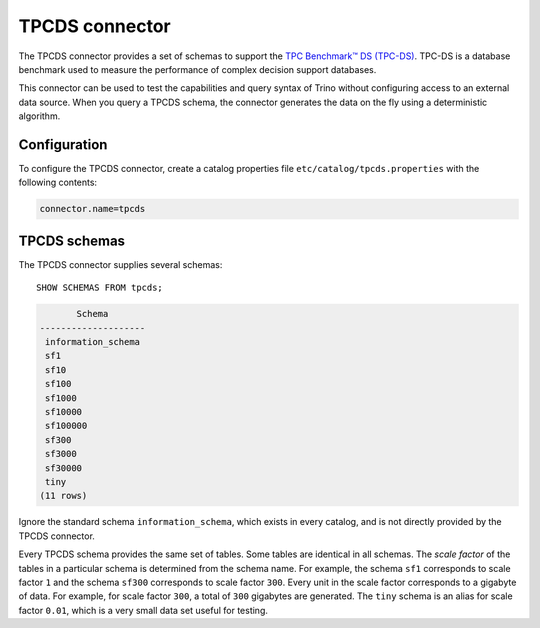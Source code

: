 ===============
TPCDS connector
===============

The TPCDS connector provides a set of schemas to support the
`TPC Benchmark™ DS (TPC-DS) <http://www.tpc.org/tpcds/>`_. TPC-DS is a database
benchmark used to measure the performance of complex decision support databases.

This connector can be used to test the capabilities and query
syntax of Trino without configuring access to an external data
source. When you query a TPCDS schema, the connector generates the
data on the fly using a deterministic algorithm.

Configuration
-------------

To configure the TPCDS connector, create a catalog properties file
``etc/catalog/tpcds.properties`` with the following contents:

.. code-block:: text

    connector.name=tpcds

TPCDS schemas
-------------

The TPCDS connector supplies several schemas::

    SHOW SCHEMAS FROM tpcds;

.. code-block:: text

           Schema
    --------------------
     information_schema
     sf1
     sf10
     sf100
     sf1000
     sf10000
     sf100000
     sf300
     sf3000
     sf30000
     tiny
    (11 rows)

Ignore the standard schema ``information_schema``, which exists in every
catalog, and is not directly provided by the TPCDS connector.

Every TPCDS schema provides the same set of tables. Some tables are
identical in all schemas. The *scale factor* of the tables in a particular
schema is determined from the schema name. For example, the schema
``sf1`` corresponds to scale factor ``1`` and the schema ``sf300``
corresponds to scale factor ``300``. Every unit in the scale factor
corresponds to a gigabyte of data. For example, for scale factor ``300``,
a total of ``300`` gigabytes are generated. The ``tiny`` schema is an
alias for scale factor ``0.01``, which is a very small data set useful for
testing.
